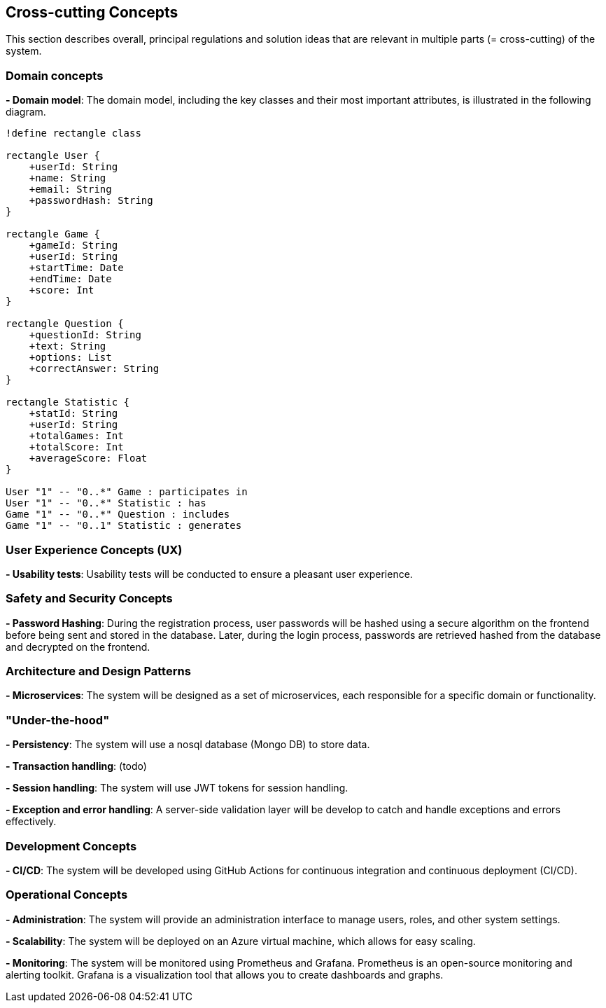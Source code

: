 [[section-concepts]]

== Cross-cutting Concepts
This section describes overall, principal regulations and solution ideas that are relevant in multiple parts (= cross-cutting) of the system.

=== Domain concepts
**- Domain model**: The domain model, including the key classes and their most important attributes, is illustrated in the following diagram.

[plantuml, "domain_model", svg]
----
!define rectangle class

rectangle User {
    +userId: String
    +name: String
    +email: String
    +passwordHash: String
}

rectangle Game {
    +gameId: String
    +userId: String
    +startTime: Date
    +endTime: Date
    +score: Int
}

rectangle Question {
    +questionId: String
    +text: String
    +options: List
    +correctAnswer: String
}

rectangle Statistic {
    +statId: String
    +userId: String
    +totalGames: Int
    +totalScore: Int
    +averageScore: Float
}

User "1" -- "0..*" Game : participates in
User "1" -- "0..*" Statistic : has
Game "1" -- "0..*" Question : includes
Game "1" -- "0..1" Statistic : generates
----

=== User Experience Concepts (UX)

**- Usability tests**: Usability tests will be conducted to ensure a pleasant user experience.

=== Safety and Security Concepts

**- Password Hashing**: During the registration process, user passwords will be hashed using a secure algorithm on the frontend before being sent and stored in the database.
Later, during the login process, passwords are retrieved hashed from the database and decrypted on the frontend.

=== Architecture and Design Patterns

**- Microservices**: The system will be designed as a set of microservices, each responsible for a specific domain or functionality.

=== "Under-the-hood"

**- Persistency**: The system will use a nosql database (Mongo DB) to store data.

**- Transaction handling**: (todo)

**- Session handling**: The system will use JWT tokens for session handling.

**- Exception and error handling**: A server-side validation layer will be develop to catch and handle exceptions and errors effectively.


=== Development Concepts

**- CI/CD**: The system will be developed using GitHub Actions for continuous integration and continuous deployment (CI/CD).

=== Operational Concepts
**- Administration**: The system will provide an administration interface to manage users, roles, and other system settings.

**- Scalability**: The system will be deployed on an Azure virtual machine, which allows for easy scaling.

**- Monitoring**: The system will be monitored using Prometheus and Grafana. Prometheus is an open-source monitoring and alerting toolkit. Grafana is a visualization tool that allows you to create dashboards and graphs.

